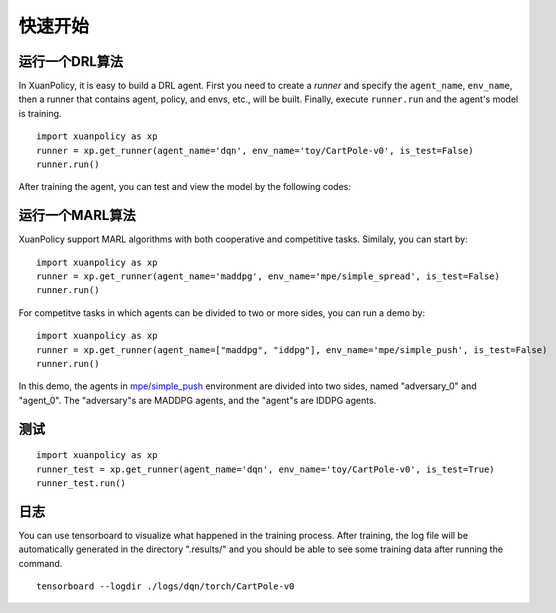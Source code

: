 快速开始
=======================

运行一个DRL算法
-----------------------

In XuanPolicy, it is easy to build a DRL agent. First you need to create a *runner* 
and specify the ``agent_name``, ``env_name``, then a runner that contains agent, policy, and envs, etc., will be built. 
Finally, execute ``runner.run`` and the agent's model is training.
:: 

    import xuanpolicy as xp
    runner = xp.get_runner(agent_name='dqn', env_name='toy/CartPole-v0', is_test=False)
    runner.run()

After training the agent, you can test and view the model by the following codes:

运行一个MARL算法
-----------------------

XuanPolicy support MARL algorithms with both cooperative and competitive tasks. 
Similaly, you can start by:
:: 

    import xuanpolicy as xp
    runner = xp.get_runner(agent_name='maddpg', env_name='mpe/simple_spread', is_test=False)
    runner.run()

For competitve tasks in which agents can be divided to two or more sides, you can run a demo by:

:: 

    import xuanpolicy as xp
    runner = xp.get_runner(agent_name=["maddpg", "iddpg"], env_name='mpe/simple_push', is_test=False)
    runner.run()

In this demo, the agents in `mpe/simple_push <https://pettingzoo.farama.org/environments/mpe/simple_push/>`_ environment are divided into two sides, named "adversary_0" and "agent_0".
The "adversary"s are MADDPG agents, and the "agent"s are IDDPG agents. 

测试
-----------------------

:: 

    import xuanpolicy as xp
    runner_test = xp.get_runner(agent_name='dqn', env_name='toy/CartPole-v0', is_test=True)
    runner_test.run()



日志
-----------------------

You can use tensorboard to visualize what happened in the training process. After training, the log file will be automatically generated in the directory ".results/" and you should be able to see some training data after running the command.

:: 
    
    tensorboard --logdir ./logs/dqn/torch/CartPole-v0

